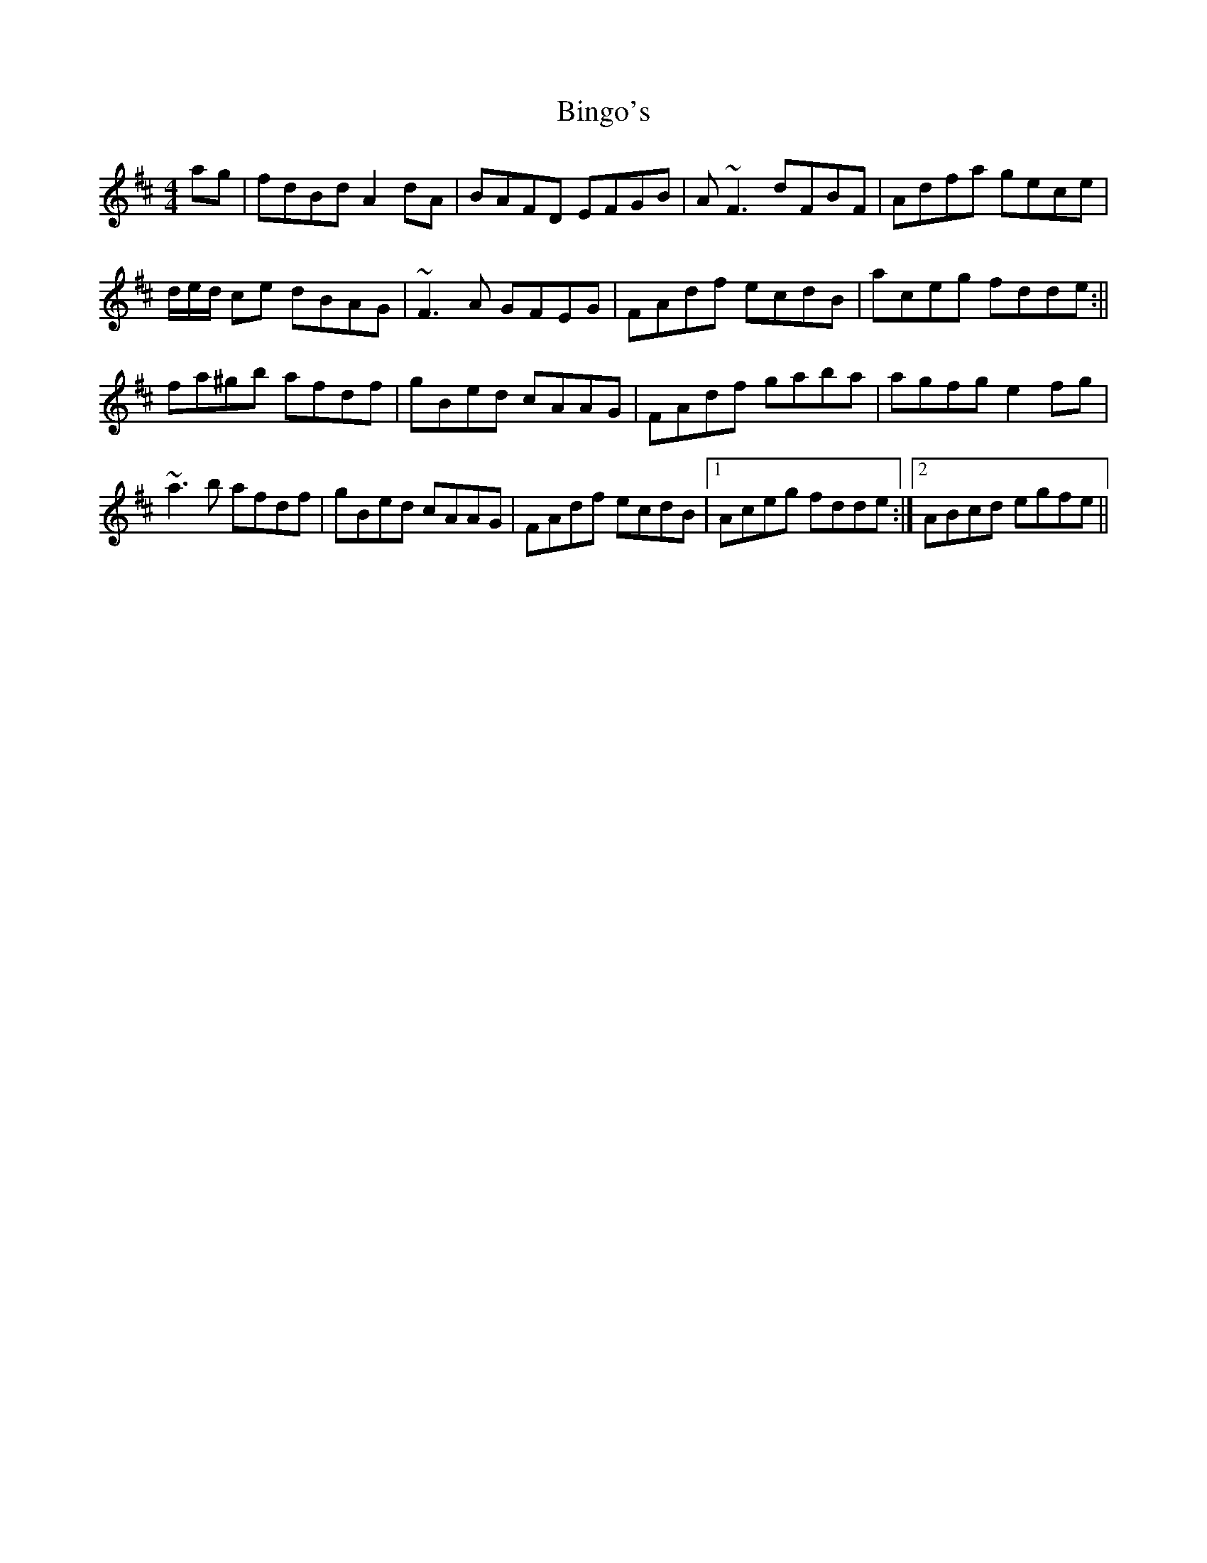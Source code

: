 X: 1
T: Bingo's
Z: flutes_and_boots
S: https://thesession.org/tunes/15741#setting29579
R: reel
M: 4/4
L: 1/8
K: Dmaj
ag | fdBd A2dA|BAFD EFGB|A~F3 dFBF|Adfa gece|
d/e/d/ ce dBAG |~F3A GFEG|FAdf ecdB |aceg fdde:||
fa^gb afdf|gBed cAAG|FAdf gaba|agfg e2fg|
~a3b afdf|gBed cAAG|FAdf ecdB |1 Aceg fdde:|2 ABcd egfe||
